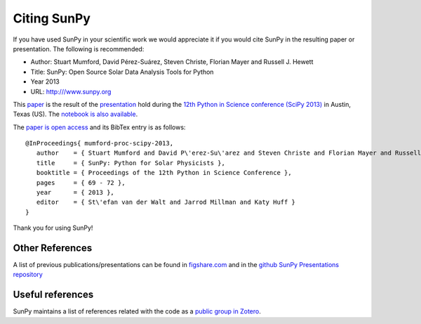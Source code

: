 ============
Citing SunPy
============

If you have used SunPy in your scientific work we would appreciate 
it if you would cite SunPy in the resulting paper or presentation. 
The following is recommended:

- Author: Stuart Mumford, David Pérez-Suárez, Steven Christe, Florian Mayer and Russell J. Hewett
- Title: SunPy: Open Source Solar Data Analysis Tools for Python
- Year 2013
- URL: `http:///www.sunpy.org <http:///www.sunpy.org>`_

This `paper <http://conference.scipy.org/proceedings/scipy2013/mumford.html>`_  
is the result of the `presentation <http://www.youtube.com/watch?v=bXPPTCkaVu8>`_ 
hold during the `12th Python in Science conference (SciPy 2013) <http://conference.scipy.org/proceedings/scipy2013/>`_ 
in Austin, Texas (US).  
The `notebook is also available <nbviewer.ipython.org/url/sunpy.cadair.com/presentations/scipy_2013/SunPy_Presentation.ipynb>`_.

The `paper is open access <http://conference.scipy.org/proceedings/scipy2013/pdfs/mumford.pdf>`_ 
and its BibTex entry is as follows: ::

  @InProceedings{ mumford-proc-scipy-2013,
     author    = { Stuart Mumford and David P\'erez-Su\'arez and Steven Christe and Florian Mayer and Russell J. Hewett },
     title     = { SunPy: Python for Solar Physicists },
     booktitle = { Proceedings of the 12th Python in Science Conference },
     pages     = { 69 - 72 },
     year      = { 2013 },
     editor    = { St\'efan van der Walt and Jarrod Millman and Katy Huff }
  }

Thank you for using SunPy!

Other References
----------------

A list of previous publications/presentations can be found in 
`figshare.com <http://figshare.com/articles/search?q=tag%3A+sunpy&quick=1>`_ 
and in the `github SunPy Presentations repository <https://github.com/sunpy/presentations>`_


Useful references
-----------------

SunPy maintains a list of references related with the code as a 
`public group in Zotero <https://www.zotero.org/groups/sunpy_-_python_for_solar_physicists>`_.

